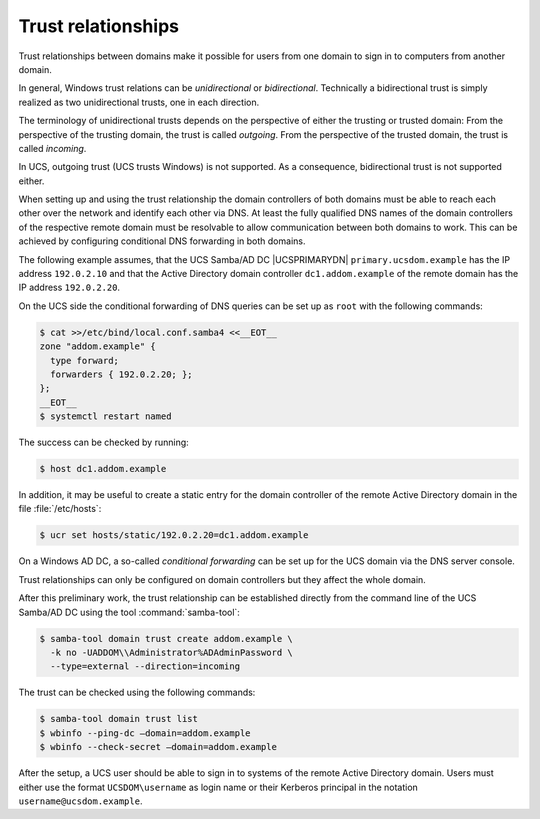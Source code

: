 .. SPDX-FileCopyrightText: 2021-2024 Univention GmbH
..
.. SPDX-License-Identifier: AGPL-3.0-only

.. _windows-trust:

Trust relationships
===================

Trust relationships between domains make it possible for users from one domain
to sign in to computers from another domain.

In general, Windows trust relations can be *unidirectional* or *bidirectional*.
Technically a bidirectional trust is simply realized as two unidirectional
trusts, one in each direction.

The terminology of unidirectional trusts depends on the perspective of either
the trusting or trusted domain: From the perspective of the trusting domain, the
trust is called *outgoing*. From the perspective of the trusted domain, the
trust is called *incoming*.

In UCS, outgoing trust (UCS trusts Windows) is not supported. As a consequence,
bidirectional trust is not supported either.

When setting up and using the trust relationship the domain controllers of both
domains must be able to reach each other over the network and identify each
other via DNS. At least the fully qualified DNS names of the domain controllers
of the respective remote domain must be resolvable to allow communication
between both domains to work. This can be achieved by configuring conditional
DNS forwarding in both domains.

The following example assumes, that the UCS Samba/AD DC |UCSPRIMARYDN|
``primary.ucsdom.example`` has the IP address ``192.0.2.10`` and that the Active
Directory domain controller ``dc1.addom.example`` of the remote domain has the
IP address ``192.0.2.20``.

On the UCS side the conditional forwarding of DNS queries can be set up as
``root`` with the following commands:

.. code-block:: console

   $ cat >>/etc/bind/local.conf.samba4 <<__EOT__
   zone "addom.example" {
     type forward;
     forwarders { 192.0.2.20; };
   };
   __EOT__
   $ systemctl restart named

The success can be checked by running:

.. code-block:: console

   $ host dc1.addom.example

In addition, it may be useful to create a static entry for the domain controller
of the remote Active Directory domain in the file :file:`/etc/hosts`:

.. code-block:: console

   $ ucr set hosts/static/192.0.2.20=dc1.addom.example


On a Windows AD DC, a so-called *conditional forwarding* can be set up for the
UCS domain via the DNS server console.

Trust relationships can only be configured on domain controllers but
they affect the whole domain.

After this preliminary work, the trust relationship can be established directly
from the command line of the UCS Samba/AD DC using the tool
:command:`samba-tool`:

.. code-block:: console

   $ samba-tool domain trust create addom.example \
     -k no -UADDOM\\Administrator%ADAdminPassword \
     --type=external --direction=incoming

The trust can be checked using the following commands:

.. code-block:: console

   $ samba-tool domain trust list
   $ wbinfo --ping-dc –domain=addom.example
   $ wbinfo --check-secret –domain=addom.example


After the setup, a UCS user should be able to sign in to systems of the remote
Active Directory domain. Users must either use the format ``UCSDOM\username`` as
login name or their Kerberos principal in the notation
``username@ucsdom.example``.
